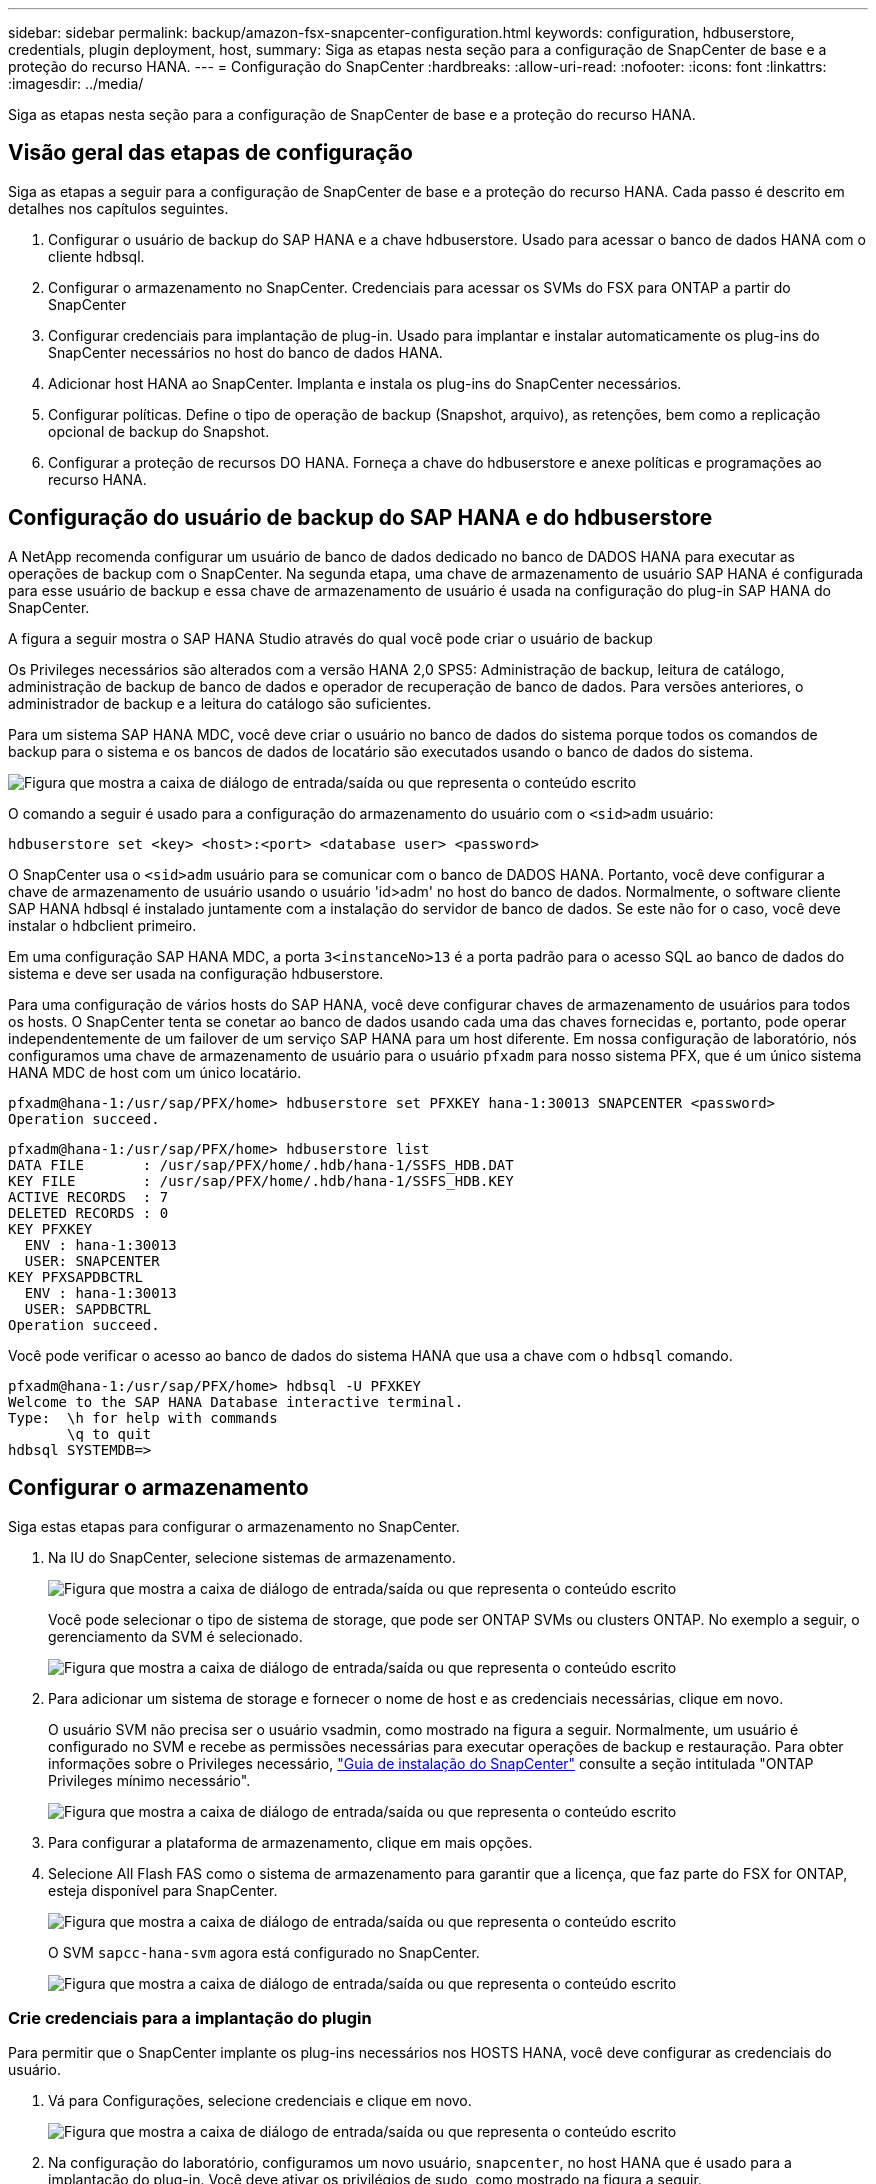 ---
sidebar: sidebar 
permalink: backup/amazon-fsx-snapcenter-configuration.html 
keywords: configuration, hdbuserstore, credentials, plugin deployment, host, 
summary: Siga as etapas nesta seção para a configuração de SnapCenter de base e a proteção do recurso HANA. 
---
= Configuração do SnapCenter
:hardbreaks:
:allow-uri-read: 
:nofooter: 
:icons: font
:linkattrs: 
:imagesdir: ../media/


[role="lead"]
Siga as etapas nesta seção para a configuração de SnapCenter de base e a proteção do recurso HANA.



== Visão geral das etapas de configuração

Siga as etapas a seguir para a configuração de SnapCenter de base e a proteção do recurso HANA. Cada passo é descrito em detalhes nos capítulos seguintes.

. Configurar o usuário de backup do SAP HANA e a chave hdbuserstore. Usado para acessar o banco de dados HANA com o cliente hdbsql.
. Configurar o armazenamento no SnapCenter. Credenciais para acessar os SVMs do FSX para ONTAP a partir do SnapCenter
. Configurar credenciais para implantação de plug-in. Usado para implantar e instalar automaticamente os plug-ins do SnapCenter necessários no host do banco de dados HANA.
. Adicionar host HANA ao SnapCenter. Implanta e instala os plug-ins do SnapCenter necessários.
. Configurar políticas. Define o tipo de operação de backup (Snapshot, arquivo), as retenções, bem como a replicação opcional de backup do Snapshot.
. Configurar a proteção de recursos DO HANA. Forneça a chave do hdbuserstore e anexe políticas e programações ao recurso HANA.




== Configuração do usuário de backup do SAP HANA e do hdbuserstore

A NetApp recomenda configurar um usuário de banco de dados dedicado no banco de DADOS HANA para executar as operações de backup com o SnapCenter. Na segunda etapa, uma chave de armazenamento de usuário SAP HANA é configurada para esse usuário de backup e essa chave de armazenamento de usuário é usada na configuração do plug-in SAP HANA do SnapCenter.

A figura a seguir mostra o SAP HANA Studio através do qual você pode criar o usuário de backup

Os Privileges necessários são alterados com a versão HANA 2,0 SPS5: Administração de backup, leitura de catálogo, administração de backup de banco de dados e operador de recuperação de banco de dados. Para versões anteriores, o administrador de backup e a leitura do catálogo são suficientes.

Para um sistema SAP HANA MDC, você deve criar o usuário no banco de dados do sistema porque todos os comandos de backup para o sistema e os bancos de dados de locatário são executados usando o banco de dados do sistema.

image:amazon-fsx-image9.png["Figura que mostra a caixa de diálogo de entrada/saída ou que representa o conteúdo escrito"]

O comando a seguir é usado para a configuração do armazenamento do usuário com o `<sid>adm` usuário:

....
hdbuserstore set <key> <host>:<port> <database user> <password>
....
O SnapCenter usa o `<sid>adm` usuário para se comunicar com o banco de DADOS HANA. Portanto, você deve configurar a chave de armazenamento de usuário usando o usuário 'id>adm' no host do banco de dados. Normalmente, o software cliente SAP HANA hdbsql é instalado juntamente com a instalação do servidor de banco de dados. Se este não for o caso, você deve instalar o hdbclient primeiro.

Em uma configuração SAP HANA MDC, a porta `3<instanceNo>13` é a porta padrão para o acesso SQL ao banco de dados do sistema e deve ser usada na configuração hdbuserstore.

Para uma configuração de vários hosts do SAP HANA, você deve configurar chaves de armazenamento de usuários para todos os hosts. O SnapCenter tenta se conetar ao banco de dados usando cada uma das chaves fornecidas e, portanto, pode operar independentemente de um failover de um serviço SAP HANA para um host diferente. Em nossa configuração de laboratório, nós configuramos uma chave de armazenamento de usuário para o usuário `pfxadm` para nosso sistema PFX, que é um único sistema HANA MDC de host com um único locatário.

....
pfxadm@hana-1:/usr/sap/PFX/home> hdbuserstore set PFXKEY hana-1:30013 SNAPCENTER <password>
Operation succeed.
....
....
pfxadm@hana-1:/usr/sap/PFX/home> hdbuserstore list
DATA FILE       : /usr/sap/PFX/home/.hdb/hana-1/SSFS_HDB.DAT
KEY FILE        : /usr/sap/PFX/home/.hdb/hana-1/SSFS_HDB.KEY
ACTIVE RECORDS  : 7
DELETED RECORDS : 0
KEY PFXKEY
  ENV : hana-1:30013
  USER: SNAPCENTER
KEY PFXSAPDBCTRL
  ENV : hana-1:30013
  USER: SAPDBCTRL
Operation succeed.
....
Você pode verificar o acesso ao banco de dados do sistema HANA que usa a chave com o `hdbsql` comando.

....
pfxadm@hana-1:/usr/sap/PFX/home> hdbsql -U PFXKEY
Welcome to the SAP HANA Database interactive terminal.
Type:  \h for help with commands
       \q to quit
hdbsql SYSTEMDB=>
....


== Configurar o armazenamento

Siga estas etapas para configurar o armazenamento no SnapCenter.

. Na IU do SnapCenter, selecione sistemas de armazenamento.
+
image:amazon-fsx-image10.png["Figura que mostra a caixa de diálogo de entrada/saída ou que representa o conteúdo escrito"]

+
Você pode selecionar o tipo de sistema de storage, que pode ser ONTAP SVMs ou clusters ONTAP. No exemplo a seguir, o gerenciamento da SVM é selecionado.

+
image:amazon-fsx-image11.png["Figura que mostra a caixa de diálogo de entrada/saída ou que representa o conteúdo escrito"]

. Para adicionar um sistema de storage e fornecer o nome de host e as credenciais necessárias, clique em novo.
+
O usuário SVM não precisa ser o usuário vsadmin, como mostrado na figura a seguir. Normalmente, um usuário é configurado no SVM e recebe as permissões necessárias para executar operações de backup e restauração. Para obter informações sobre o Privileges necessário, http://docs.netapp.com/ocsc-43/index.jsp?topic=%2Fcom.netapp.doc.ocsc-isg%2Fhome.html["Guia de instalação do SnapCenter"^] consulte a seção intitulada "ONTAP Privileges mínimo necessário".

+
image:amazon-fsx-image12.png["Figura que mostra a caixa de diálogo de entrada/saída ou que representa o conteúdo escrito"]

. Para configurar a plataforma de armazenamento, clique em mais opções.
. Selecione All Flash FAS como o sistema de armazenamento para garantir que a licença, que faz parte do FSX for ONTAP, esteja disponível para SnapCenter.
+
image:amazon-fsx-image13.png["Figura que mostra a caixa de diálogo de entrada/saída ou que representa o conteúdo escrito"]

+
O SVM `sapcc-hana-svm` agora está configurado no SnapCenter.

+
image:amazon-fsx-image14.png["Figura que mostra a caixa de diálogo de entrada/saída ou que representa o conteúdo escrito"]





=== Crie credenciais para a implantação do plugin

Para permitir que o SnapCenter implante os plug-ins necessários nos HOSTS HANA, você deve configurar as credenciais do usuário.

. Vá para Configurações, selecione credenciais e clique em novo.
+
image:amazon-fsx-image15.png["Figura que mostra a caixa de diálogo de entrada/saída ou que representa o conteúdo escrito"]

. Na configuração do laboratório, configuramos um novo usuário,  `snapcenter`, no host HANA que é usado para a implantação do plug-in. Você deve ativar os privilégios de sudo, como mostrado na figura a seguir.
+
image:amazon-fsx-image16.png["Figura que mostra a caixa de diálogo de entrada/saída ou que representa o conteúdo escrito"]



....
hana-1:/etc/sudoers.d # cat /etc/sudoers.d/90-cloud-init-users
# Created by cloud-init v. 20.2-8.48.1 on Mon, 14 Feb 2022 10:36:40 +0000
# User rules for ec2-user
ec2-user ALL=(ALL) NOPASSWD:ALL
# User rules for snapcenter user
snapcenter ALL=(ALL) NOPASSWD:ALL
hana-1:/etc/sudoers.d #
....


== Adicionar um host SAP HANA

Ao adicionar um host SAP HANA, o SnapCenter implanta os plug-ins necessários no host do banco de dados e executa operações de descoberta automática.

O plug-in SAP HANA requer Java versão 1,8 de 64 bits. O Java deve ser instalado no host antes que o host seja adicionado ao SnapCenter.

....
hana-1:/etc/ssh # java -version
openjdk version "1.8.0_312"
OpenJDK Runtime Environment (IcedTea 3.21.0) (build 1.8.0_312-b07 suse-3.61.3-x86_64)
OpenJDK 64-Bit Server VM (build 25.312-b07, mixed mode)
hana-1:/etc/ssh #
....
OpenJDK ou Oracle Java é suportado com SnapCenter.

Para adicionar o host SAP HANA, siga estas etapas:

. Na guia host, clique em Adicionar.
+
image:amazon-fsx-image17.png["Figura que mostra a caixa de diálogo de entrada/saída ou que representa o conteúdo escrito"]

. Forneça informações do host e selecione o plug-in SAP HANA a ser instalado. Clique em Enviar.
+
image:amazon-fsx-image18.png["Figura que mostra a caixa de diálogo de entrada/saída ou que representa o conteúdo escrito"]

. Confirme a impressão digital.
+
image:amazon-fsx-image19.png["Figura que mostra a caixa de diálogo de entrada/saída ou que representa o conteúdo escrito"]

+
A instalação DO HANA e do plug-in Linux é iniciada automaticamente. Quando a instalação for concluída, a coluna de status do host mostra Configurar plug-in VMware. O SnapCenter deteta se o plug-in SAP HANA está instalado em um ambiente virtualizado. Esse pode ser um ambiente VMware ou um ambiente em um provedor de nuvem pública. Nesse caso, o SnapCenter exibe um aviso para configurar o hipervisor.

+
Você pode remover a mensagem de aviso usando as etapas a seguir.

+
image:amazon-fsx-image20.png["Figura que mostra a caixa de diálogo de entrada/saída ou que representa o conteúdo escrito"]

+
.. Na guia Configurações, selecione Configurações globais.
.. Para as configurações do hipervisor, selecione VMs com discos conetados iSCSI Direct ou NFS para todos os hosts e atualize as configurações.
+
image:amazon-fsx-image21.png["Figura que mostra a caixa de diálogo de entrada/saída ou que representa o conteúdo escrito"]

+
A tela agora mostra o plug-in Linux e o plug-in HANA com o status em execução.

+
image:amazon-fsx-image22.png["Figura que mostra a caixa de diálogo de entrada/saída ou que representa o conteúdo escrito"]







== Configurar políticas

As políticas geralmente são configuradas independentemente do recurso e podem ser usadas por vários bancos de dados SAP HANA.

Uma configuração mínima típica consiste nas seguintes políticas:

* Política para backups por hora sem replicação `LocalSnap`: .
* Política para verificação semanal de integridade de bloco usando um backup baseado em arquivo `BlockIntegrityCheck`: .


As seções a seguir descrevem a configuração dessas políticas.



=== Política para backups Snapshot

Siga estas etapas para configurar políticas de backup do Snapshot.

. Aceda a Definições > políticas e clique em novo.
+
image:amazon-fsx-image23.png["Figura que mostra a caixa de diálogo de entrada/saída ou que representa o conteúdo escrito"]

. Introduza o nome e a descrição da política. Clique em seguinte.
+
image:amazon-fsx-image24.png["Figura que mostra a caixa de diálogo de entrada/saída ou que representa o conteúdo escrito"]

. Selecione o tipo de cópia de segurança como Instantâneo e selecione hora para a frequência de programação.
+
A programação em si é configurada posteriormente com a configuração de proteção de recursos HANA.

+
image:amazon-fsx-image25.png["Figura que mostra a caixa de diálogo de entrada/saída ou que representa o conteúdo escrito"]

. Configure as configurações de retenção para backups sob demanda.
+
image:amazon-fsx-image26.png["Figura que mostra a caixa de diálogo de entrada/saída ou que representa o conteúdo escrito"]

. Configure as opções de replicação. Neste caso, não está selecionada nenhuma atualização do SnapVault ou do SnapMirror.
+
image:amazon-fsx-image27.png["Figura que mostra a caixa de diálogo de entrada/saída ou que representa o conteúdo escrito"]

+
image:amazon-fsx-image28.png["Figura que mostra a caixa de diálogo de entrada/saída ou que representa o conteúdo escrito"]



A nova política está agora configurada.

image:amazon-fsx-image29.png["Figura que mostra a caixa de diálogo de entrada/saída ou que representa o conteúdo escrito"]



=== Política para verificação de integridade de bloco

Siga estas etapas para configurar a política de verificação de integridade de bloco.

. Aceda a Definições > políticas e clique em novo.
. Introduza o nome e a descrição da política. Clique em seguinte.
+
image:amazon-fsx-image30.png["Figura que mostra a caixa de diálogo de entrada/saída ou que representa o conteúdo escrito"]

. Defina o tipo de cópia de segurança para File-Based e programe a frequência para Weekly (semanal). A programação em si é configurada posteriormente com a configuração de proteção de recursos HANA.
+
image:amazon-fsx-image31.png["Figura que mostra a caixa de diálogo de entrada/saída ou que representa o conteúdo escrito"]

. Configure as configurações de retenção para backups sob demanda.
+
image:amazon-fsx-image32.png["Figura que mostra a caixa de diálogo de entrada/saída ou que representa o conteúdo escrito"]

. Na página Resumo, clique em concluir.
+
image:amazon-fsx-image33.png["Figura que mostra a caixa de diálogo de entrada/saída ou que representa o conteúdo escrito"]

+
image:amazon-fsx-image34.png["Figura que mostra a caixa de diálogo de entrada/saída ou que representa o conteúdo escrito"]





== Configurar e proteger um recurso HANA

Após a instalação do plug-in, o processo de descoberta automática do recurso HANA é iniciado automaticamente. Na tela recursos, um novo recurso é criado, que é marcado como bloqueado com o ícone de cadeado vermelho. Para configurar e proteger o novo recurso HANA, siga estas etapas:

. Selecione e clique no recurso para continuar a configuração.
+
Você também pode acionar o processo de descoberta automática manualmente na tela recursos clicando em Atualizar recursos.

+
image:amazon-fsx-image35.png["Figura que mostra a caixa de diálogo de entrada/saída ou que representa o conteúdo escrito"]

. Forneça a chave de armazenamento de usuários para o banco de dados HANA.
+
image:amazon-fsx-image36.png["Figura que mostra a caixa de diálogo de entrada/saída ou que representa o conteúdo escrito"]

+
O processo de descoberta automática de segundo nível começa no qual os dados do locatário e as informações de espaço físico do storage são descobertos.

+
image:amazon-fsx-image37.png["Figura que mostra a caixa de diálogo de entrada/saída ou que representa o conteúdo escrito"]

. Na guia recursos, clique duas vezes no recurso para configurar a proteção de recursos.
+
image:amazon-fsx-image38.png["Figura que mostra a caixa de diálogo de entrada/saída ou que representa o conteúdo escrito"]

. Configure um formato de nome personalizado para a cópia Snapshot.
+
A NetApp recomenda o uso de um nome de cópia Snapshot personalizado para identificar facilmente quais backups foram criados com qual tipo de política e agendamento. Ao adicionar o tipo de agendamento no nome da cópia Snapshot, você pode distinguir entre backups programados e sob demanda. A `schedule name` cadeia de carateres para backups sob demanda está vazia, enquanto os backups programados incluem a cadeia `Hourly`, `Daily`, `or Weekly`.

+
image:amazon-fsx-image39.png["Figura que mostra a caixa de diálogo de entrada/saída ou que representa o conteúdo escrito"]

. Nenhuma configuração específica precisa ser feita na página Configurações do aplicativo. Clique em seguinte.
+
image:amazon-fsx-image40.png["Figura que mostra a caixa de diálogo de entrada/saída ou que representa o conteúdo escrito"]

. Selecione as políticas a serem adicionadas ao recurso.
+
image:amazon-fsx-image41.png["Figura que mostra a caixa de diálogo de entrada/saída ou que representa o conteúdo escrito"]

. Defina o agendamento para a política de verificação de integridade do bloco.
+
Neste exemplo, ele é definido para uma vez por semana.

+
image:amazon-fsx-image42.png["Figura que mostra a caixa de diálogo de entrada/saída ou que representa o conteúdo escrito"]

. Defina o agendamento para a política Snapshot local.
+
Neste exemplo, ele é definido para cada 6 horas.

+
image:amazon-fsx-image43.png["Figura que mostra a caixa de diálogo de entrada/saída ou que representa o conteúdo escrito"]

+
image:amazon-fsx-image44.png["Figura que mostra a caixa de diálogo de entrada/saída ou que representa o conteúdo escrito"]

. Forneça informações sobre a notificação por e-mail.
+
image:amazon-fsx-image45.png["Figura que mostra a caixa de diálogo de entrada/saída ou que representa o conteúdo escrito"]

+
image:amazon-fsx-image46.png["Figura que mostra a caixa de diálogo de entrada/saída ou que representa o conteúdo escrito"]



A configuração do recurso HANA agora está concluída e você pode executar backups.

image:amazon-fsx-image47.png["Figura que mostra a caixa de diálogo de entrada/saída ou que representa o conteúdo escrito"]
